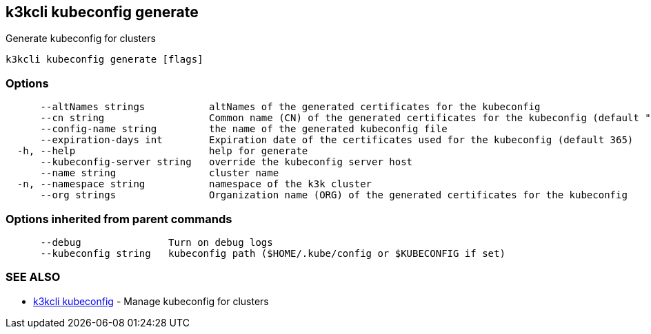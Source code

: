 == k3kcli kubeconfig generate

Generate kubeconfig for clusters

----
k3kcli kubeconfig generate [flags]
----

=== Options

----
      --altNames strings           altNames of the generated certificates for the kubeconfig
      --cn string                  Common name (CN) of the generated certificates for the kubeconfig (default "system:admin")
      --config-name string         the name of the generated kubeconfig file
      --expiration-days int        Expiration date of the certificates used for the kubeconfig (default 365)
  -h, --help                       help for generate
      --kubeconfig-server string   override the kubeconfig server host
      --name string                cluster name
  -n, --namespace string           namespace of the k3k cluster
      --org strings                Organization name (ORG) of the generated certificates for the kubeconfig
----

=== Options inherited from parent commands

----
      --debug               Turn on debug logs
      --kubeconfig string   kubeconfig path ($HOME/.kube/config or $KUBECONFIG if set)
----

=== SEE ALSO

* xref:k3kcli_kubeconfig.adoc[k3kcli kubeconfig]	 - Manage kubeconfig for clusters
